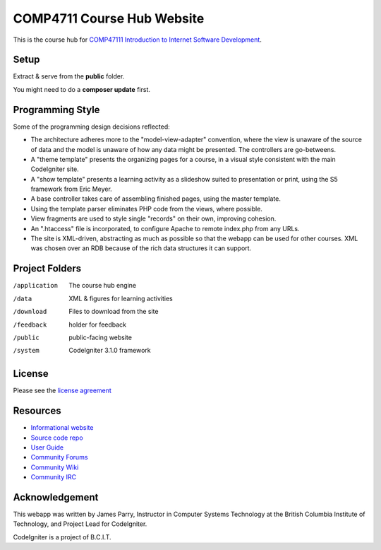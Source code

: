 ###########################
COMP4711 Course Hub Website
###########################

This is the course hub for 
`COMP47111 Introduction to Internet Software Development 
<http://www.bcit.ca/study/outlines/20163035498>`_.

*****
Setup
*****

Extract & serve from the **public** folder.

You might need to do a **composer update** first.

*****************
Programming Style
*****************

Some of the programming design decisions reflected:

-   The architecture adheres more to the "model-view-adapter" convention,
    where the view is unaware of the source of data and the model is unaware of
    how any data might be presented. The controllers are go-betweens.
-   A "theme template" presents the organizing pages for a course, in a
    visual style consistent with the main CodeIgniter site.
-   A "show template" presents a learning activity as a slideshow suited
    to presentation or print, using the S5 framework from Eric Meyer.
-   A base controller takes care of assembling finished pages, using the 
    master template.
-   Using the template parser eliminates PHP code from the views, where possible.
-   View fragments are used to style single "records" on their own, improving cohesion.
-   An ".htaccess" file is incorporated, to configure Apache to remote
    index.php from any URLs.
-   The site is XML-driven, abstracting as much as possible so that the
    webapp can be used for other courses. XML was chosen over an RDB
    because of the rich data structures it can support.

***************
Project Folders
***************

/application	The course hub engine
/data           XML & figures for learning activities
/download       Files to download from the site
/feedback       holder for feedback
/public			public-facing website
/system			CodeIgniter 3.1.0 framework

*******
License
*******

Please see the `license
agreement <http://codeigniter.com/userguide3/license.html>`_

*********
Resources
*********

-  `Informational website <http://codeigniter.com/>`_
-  `Source code repo <https://github.com/bcit-ci/CodeIgniter/>`_
-  `User Guide <http://codeigniter.com/userguide3/>`_
-  `Community Forums <https://forum.codeigniter.com/>`_
-  `Community Wiki <https://github.com/bcit-ci/CodeIgniter/wiki/>`_
-  `Community IRC <http://codeigniter.com/irc>`_

***************
Acknowledgement
***************

This webapp was written by James Parry, Instructor in Computer Systems
Technology at the British Columbia Institute of Technology,
and Project Lead for CodeIgniter.

CodeIgniter is a project of B.C.I.T.